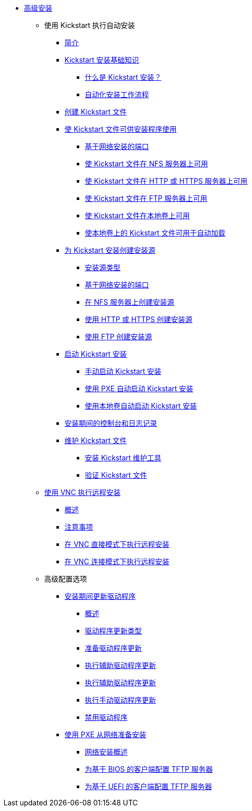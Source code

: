 * xref:index.adoc[高级安装]

** 使用 Kickstart 执行自动安装

*** xref:assembly_installation-introduction-experienced.adoc[简介]

*** xref:assembly_kickstart-installation-basics.adoc[Kickstart 安装基础知识]
**** xref:assembly_kickstart-installation-basics.adoc#what-are-kickstart-installations_kickstart-installation-basics[什么是 Kickstart 安装？]
**** xref:assembly_kickstart-installation-basics.adoc#automated-installation-workflow_kickstart-installation-basics[自动化安装工作流程]

*** xref:assembly_creating-kickstart-files.adoc[创建 Kickstart 文件]
// **** xref:assembly_creating-kickstart-files.adoc#creating-a-kickstart-file-by-performing-a-manual-installation_creating-kickstart-files[Creating a Kickstart file by performing a manual installation]
// **** xref:assembly_creating-kickstart-files.adoc#creating-a-kickstart-file-with-the-kickstart-configuration-tool_creating-kickstart-files[Creating a Kickstart file with the Kickstart configuration tool]

*** xref:assembly_making-kickstart-files-available-to-the-installation-program.adoc[使 Kickstart 文件可供安装程序使用]
**** xref:assembly_making-kickstart-files-available-to-the-installation-program.adoc#ports-for-network-based-installation_making-kickstart-files-available-to-the-installation-program[基于网络安装的端口]
**** xref:assembly_making-kickstart-files-available-to-the-installation-program.adoc#making-a-kickstart-file-available-on-an-nfs-server_making-kickstart-files-available-to-the-installation-program[使 Kickstart 文件在 NFS 服务器上可用]
**** xref:assembly_making-kickstart-files-available-to-the-installation-program.adoc#making-a-kickstart-file-available-on-an-http-or-https-server_making-kickstart-files-available-to-the-installation-program[使 Kickstart 文件在 HTTP 或 HTTPS 服务器上可用]
**** xref:assembly_making-kickstart-files-available-to-the-installation-program.adoc#making-a-kickstart-file-available-on-an-ftp-server_making-kickstart-files-available-to-the-installation-program[使 Kickstart 文件在 FTP 服务器上可用]
**** xref:assembly_making-kickstart-files-available-to-the-installation-program.adoc#making-a-kickstart-file-available-on-a-local-volume_making-kickstart-files-available-to-the-installation-program[使 Kickstart 文件在本地卷上可用]
**** xref:assembly_making-kickstart-files-available-to-the-installation-program.adoc#making-a-kickstart-file-available-on-a-local-volume-for-automatic-loading_making-kickstart-files-available-to-the-installation-program[使本地卷上的 Kickstart 文件可用于自动加载]

*** xref:assembly_creating-installation-sources-for-kickstart-installations.adoc[为 Kickstart 安装创建安装源]
**** xref:assembly_creating-installation-sources-for-kickstart-installations.adoc#types-of-installation-source_creating-installation-sources-for-kickstart-installations[安装源类型]
**** xref:assembly_creating-installation-sources-for-kickstart-installations.adoc#ports-for-network-based-installation_creating-installation-sources-for-kickstart-installations[基于网络安装的端口]
**** xref:assembly_creating-installation-sources-for-kickstart-installations.adoc#creating-an-installation-source_creating-installation-sources-for-kickstart-installations[在 NFS 服务器上创建安装源]
**** xref:assembly_creating-installation-sources-for-kickstart-installations.adoc#creating-an-installation-source-on-http_creating-installation-sources-for-kickstart-installations[使用 HTTP 或 HTTPS 创建安装源]
**** xref:assembly_creating-installation-sources-for-kickstart-installations.adoc#creating-an-installation-source-on-ftp_creating-installation-sources-for-kickstart-installations[使用 FTP 创建安装源]

*** xref:assembly_starting-kickstart-installations.adoc[启动 Kickstart 安装]
**** xref:assembly_starting-kickstart-installations.adoc#starting-a-kickstart-installation-manually_starting-kickstart-installations[手动启动 Kickstart 安装]
**** xref:assembly_starting-kickstart-installations.adoc#starting-a-kickstart-installation-automatically-using-pxe_starting-kickstart-installations[使用 PXE 自动启动 Kickstart 安装]
**** xref:assembly_starting-kickstart-installations.adoc#starting-a-kickstart-installation-automatically-using-a-local-volume_starting-kickstart-installations[使用本地卷自动启动 Kickstart 安装]

*** xref:con_consoles-logging-during-installation.adoc[安装期间的控制台和日志记录]

*** xref:assembly_maintaining-kickstart-files.adoc[维护 Kickstart 文件]
**** xref:assembly_maintaining-kickstart-files.adoc#installing-kickstart-maintenance-tools_maintaining-kickstart-files[安装 Kickstart 维护工具]
**** xref:assembly_maintaining-kickstart-files.adoc#verifying-a-kickstart-file_maintaining-kickstart-files[验证 Kickstart 文件]

** xref:assembly_performing-a-remote-installation-using-vnc.adoc[使用 VNC 执行远程安装]
*** xref:assembly_performing-a-remote-installation-using-vnc.adoc#vnc-overview_performing-a-remote-installation-using-vnc[概述]
*** xref:assembly_performing-a-remote-installation-using-vnc.adoc#vnc-considerations_performing-a-remote-installation-using-vnc[注意事项]
*** xref:assembly_performing-a-remote-installation-using-vnc.adoc#performing-a-rhel-install-in-vnc-direct-mode_performing-a-remote-installation-using-vnc[在 VNC 直接模式下执行远程安装]
*** xref:assembly_performing-a-remote-installation-using-vnc.adoc#performing-a-rhel-installation-in-vnc-connect-mode_performing-a-remote-installation-using-vnc[在 VNC 连接模式下执行远程安装]

** 高级配置选项

*** xref:assembly_updating-drivers-during-installation.adoc[安装期间更新驱动程序]
**** xref:assembly_updating-drivers-during-installation.adoc#driver-overview_updating-drivers-during-installation[概述]
**** xref:assembly_updating-drivers-during-installation.adoc#types-of-driver-update_updating-drivers-during-installation[驱动程序更新类型]
**** xref:assembly_updating-drivers-during-installation.adoc#preparing-a-driver-update-disc_updating-drivers-during-installation[准备驱动程序更新]
**** xref:assembly_updating-drivers-during-installation.adoc#performing-an-automatic-driver-update_updating-drivers-during-installation[执行辅助驱动程序更新]
**** xref:assembly_updating-drivers-during-installation.adoc#performing-an-assisted-driver-update_updating-drivers-during-installation[执行辅助驱动程序更新]
**** xref:assembly_updating-drivers-during-installation.adoc#performing-a-manual-driver-update_updating-drivers-during-installation[执行手动驱动程序更新]
**** xref:assembly_updating-drivers-during-installation.adoc#disabling-a-driver_updating-drivers-during-installation[禁用驱动程序]

*** xref:assembly_preparing-for-a-network-install.adoc[使用 PXE 从网络准备安装]
**** xref:assembly_preparing-for-a-network-install.adoc#network-install-overview_preparing-for-a-network-install[网络安装概述]
**** xref:assembly_preparing-for-a-network-install.adoc#configuring-a-tftp-server-for-bios-based-clients_preparing-for-a-network-install[为基于 BIOS 的客户端配置 TFTP 服务器]
**** xref:assembly_preparing-for-a-network-install.adoc#configuring-a-tftp-server-for-uefi-based-clients_preparing-for-a-network-install[为基于 UEFI 的客户端配置 TFTP 服务器]

////
** References

*** xref:assembly_kickstart-and-advanced-boot-options.adoc[Boot options]
**** xref:assembly_kickstart-and-advanced-boot-options.adoc#types-of-boot-options_kickstart-and-advanced-boot-options[Types of boot options]
**** xref:assembly_kickstart-and-advanced-boot-options.adoc#editing-boot-options_kickstart-and-advanced-boot-options[Editing boot options]
**** xref:assembly_kickstart-and-advanced-boot-options.adoc#installation-source-boot-options_kickstart-and-advanced-boot-options[Installation source boot options]
**** xref:assembly_kickstart-and-advanced-boot-options.adoc#network-boot-options_kickstart-and-advanced-boot-options[Network boot options]
**** xref:assembly_kickstart-and-advanced-boot-options.adoc#console-environment-and-display-boot-options_kickstart-and-advanced-boot-options[Console boot options]
**** xref:assembly_kickstart-and-advanced-boot-options.adoc#debug-boot-options_kickstart-and-advanced-boot-options[Debug boot options]
**** xref:assembly_kickstart-and-advanced-boot-options.adoc#storage-boot-options_kickstart-and-advanced-boot-options[Storage boot options]
**** xref:assembly_kickstart-and-advanced-boot-options.adoc#kickstart-boot-options_kickstart-and-advanced-boot-options[Kickstart boot options]
**** xref:assembly_kickstart-and-advanced-boot-options.adoc#advanced-installation-boot-options_kickstart-and-advanced-boot-options[Advanced installation boot options]
**** xref:assembly_kickstart-and-advanced-boot-options.adoc#deprecated-boot-options_kickstart-and-advanced-boot-options[Deprecated boot options]
**** xref:assembly_kickstart-and-advanced-boot-options.adoc#removed-boot-options_kickstart-and-advanced-boot-options[Removed boot options]


*** xref:assembly_kickstart-script-file-format-reference.adoc[Kickstart script file format reference]
**** xref:assembly_kickstart-script-file-format-reference.adoc#kickstart-file-format_kickstart-script-file-format-reference[Kickstart file format]
**** xref:assembly_kickstart-script-file-format-reference.adoc#package-selection-in-kickstart_kickstart-script-file-format-reference[Package selection in Kickstart]
***** xref:assembly_kickstart-script-file-format-reference.adoc#package-selection-section_package-selection-in-kickstart[Package selection section]
***** xref:assembly_kickstart-script-file-format-reference.adoc#package-selection-commands_package-selection-in-kickstart[Package selection commands]
***** xref:assembly_kickstart-script-file-format-reference.adoc#common-package-selection-options_package-selection-in-kickstart[Common package selection options]
***** xref:assembly_kickstart-script-file-format-reference.adoc#options-for-specific-package-groups_package-selection-in-kickstart[Options for specific package groups]

**** xref:assembly_kickstart-script-file-format-reference.adoc#pre-installation-scripts-in-kickstart_kickstart-script-file-format-reference[Pre-installation scripts in Kickstart]
***** xref:assembly_kickstart-script-file-format-reference.adoc#pre-installation-script-section_pre-installation-scripts-in-kickstart[Pre-installation script section]
***** xref:assembly_kickstart-script-file-format-reference.adoc#pre-installation-kickstart-section-options_pre-installation-scripts-in-kickstart[Pre-installation Kickstart section options]

**** xref:assembly_kickstart-script-file-format-reference.adoc#post-installation-scripts-in-kickstart_kickstart-script-file-format-reference[Post-installation scripts in Kickstart]
***** xref:assembly_kickstart-script-file-format-reference.adoc#post-installation-script-section_post-installation-scripts-in-kickstart[Post-installation script section]
***** xref:assembly_kickstart-script-file-format-reference.adoc#post-installation-kickstart-section-options_post-installation-scripts-in-kickstart[Post-installation Kickstart section options]
***** xref:assembly_kickstart-script-file-format-reference.adoc#example-mounting-nfs-in-a-post-install-script_post-installation-scripts-in-kickstart[Example: Mounting NFS in a post-install script]

**** xref:assembly_kickstart-script-file-format-reference.adoc#anaconda-configuration-section_kickstart-script-file-format-reference[Anaconda configuration section]
**** xref:assembly_kickstart-script-file-format-reference.adoc#kickstart-error-handling-section_kickstart-script-file-format-reference[Kickstart error handling section]
**** xref:assembly_kickstart-script-file-format-reference.adoc#kickstart-add-on-sections_kickstart-script-file-format-reference[Kickstart add-on sections]

*** xref:assembly_kickstart-commands-and-options-reference.adoc[Kickstart commands and options reference]
**** xref:assembly_kickstart-commands-and-options-reference.adoc#kickstart-changes_kickstart-commands-and-options-reference[Kickstart changes]
***** xref:assembly_kickstart-commands-and-options-reference.adoc#_auth_or_authconfig_is_deprecated_in_rhel_8[auth or authconfig is deprecated]
***** xref:assembly_kickstart-commands-and-options-reference.adoc#_kickstart_no_longer_supports_btrfs[Kickstart no longer supports Btrfs]
***** xref:assembly_kickstart-commands-and-options-reference.adoc#_using_kickstart_files_from_previous_rhel_releases[Using Kickstart files from previous releases]
***** xref:assembly_kickstart-commands-and-options-reference.adoc#deprecated-kickstart-comands-and-options_kickstart-changes[Deprecated Kickstart commands and options]
***** xref:assembly_kickstart-commands-and-options-reference.adoc#removed-kickstart-comands-and-options_kickstart-changes[Removed Kickstart comands and options]
***** xref:assembly_kickstart-commands-and-options-reference.adoc#new-kickstart-comands-and-options_kickstart-changes[New Kickstart comands and options]

**** xref:assembly_kickstart-commands-and-options-reference.adoc#kickstart-commands-for-installation-program-configuration-and-flow-control_kickstart-commands-and-options-reference[Kickstart commands for installation program configuration and flow control]
***** xref:assembly_kickstart-commands-and-options-reference.adoc#autostep_kickstart-commands-for-installation-program-configuration-and-flow-control[autostep]
***** xref:assembly_kickstart-commands-and-options-reference.adoc#cdrom_kickstart-commands-for-installation-program-configuration-and-flow-control[cdrom]
***** xref:assembly_kickstart-commands-and-options-reference.adoc#cmdline_kickstart-commands-for-installation-program-configuration-and-flow-control[cmdline]
***** xref:assembly_kickstart-commands-and-options-reference.adoc#driverdisk_kickstart-commands-for-installation-program-configuration-and-flow-control[driverdisk]
***** xref:assembly_kickstart-commands-and-options-reference.adoc#eula_kickstart-commands-for-installation-program-configuration-and-flow-control[eula]
***** xref:assembly_kickstart-commands-and-options-reference.adoc#firstboot_kickstart-commands-for-installation-program-configuration-and-flow-control[firstboot]
***** xref:assembly_kickstart-commands-and-options-reference.adoc#graphical_kickstart-commands-for-installation-program-configuration-and-flow-control[graphical]
***** xref:assembly_kickstart-commands-and-options-reference.adoc#halt_kickstart-commands-for-installation-program-configuration-and-flow-control[halt]
***** xref:assembly_kickstart-commands-and-options-reference.adoc#harddrive_kickstart-commands-for-installation-program-configuration-and-flow-control[harddrive]
***** xref:assembly_kickstart-commands-and-options-reference.adoc#install_kickstart-commands-for-installation-program-configuration-and-flow-control[install (deprecated)]
***** xref:assembly_kickstart-commands-and-options-reference.adoc#liveimg_kickstart-commands-for-installation-program-configuration-and-flow-control[liveimg]
***** xref:assembly_kickstart-commands-and-options-reference.adoc#logging_kickstart-commands-for-installation-program-configuration-and-flow-control[logging]
***** xref:assembly_kickstart-commands-and-options-reference.adoc#mediacheck_kickstart-commands-for-installation-program-configuration-and-flow-control[mediacheck]
***** xref:assembly_kickstart-commands-and-options-reference.adoc#nfs_kickstart-commands-for-installation-program-configuration-and-flow-control[nfs]
***** xref:assembly_kickstart-commands-and-options-reference.adoc#ostreesetup_kickstart-commands-for-installation-program-configuration-and-flow-control[ostreesetup]
***** xref:assembly_kickstart-commands-and-options-reference.adoc#poweroff_kickstart-commands-for-installation-program-configuration-and-flow-control[poweroff]
***** xref:assembly_kickstart-commands-and-options-reference.adoc#reboot_kickstart-commands-for-installation-program-configuration-and-flow-control[reboot]
***** xref:assembly_kickstart-commands-and-options-reference.adoc#rescue_kickstart-commands-for-installation-program-configuration-and-flow-control[rescue]
***** xref:assembly_kickstart-commands-and-options-reference.adoc#shutdown_kickstart-commands-for-installation-program-configuration-and-flow-control[shutdown]
***** xref:assembly_kickstart-commands-and-options-reference.adoc#sshpw_kickstart-commands-for-installation-program-configuration-and-flow-control[sshpw]
***** xref:assembly_kickstart-commands-and-options-reference.adoc#text_kickstart-commands-for-installation-program-configuration-and-flow-control[text]
***** xref:assembly_kickstart-commands-and-options-reference.adoc#url_kickstart-commands-for-installation-program-configuration-and-flow-control[url]
***** xref:assembly_kickstart-commands-and-options-reference.adoc#vnc_kickstart-commands-for-installation-program-configuration-and-flow-control[vnc]
***** xref:assembly_kickstart-commands-and-options-reference.adoc#include_kickstart-commands-for-installation-program-configuration-and-flow-control[%include]
***** xref:assembly_kickstart-commands-and-options-reference.adoc#ksappend_kickstart-commands-for-installation-program-configuration-and-flow-control[%ksappend]

**** xref:assembly_kickstart-commands-and-options-reference.adoc#kickstart-commands-for-system-configuration_kickstart-commands-and-options-reference[Kickstart commands for system configuration]
***** xref:assembly_kickstart-commands-and-options-reference.adoc#auth-or-authconfig-deprecated_kickstart-commands-for-system-configuration[auth or authconfig (deprecated)]
***** xref:assembly_kickstart-commands-and-options-reference.adoc#authselect_kickstart-commands-for-system-configuration[authselect]
***** xref:assembly_kickstart-commands-and-options-reference.adoc#firewall_kickstart-commands-for-system-configuration[firewall]
***** xref:assembly_kickstart-commands-and-options-reference.adoc#group_kickstart-commands-for-system-configuration[group]
***** xref:assembly_kickstart-commands-and-options-reference.adoc#keyboard-required_kickstart-commands-for-system-configuration[keyboard (required)]
***** xref:assembly_kickstart-commands-and-options-reference.adoc#lang-required_kickstart-commands-for-system-configuration[lang (required)]
***** xref:assembly_kickstart-commands-and-options-reference.adoc#module_kickstart-commands-for-system-configuration[module]
***** xref:assembly_kickstart-commands-and-options-reference.adoc#pwpolicy_kickstart-commands-for-system-configuration[pwpolicy]
***** xref:assembly_kickstart-commands-and-options-reference.adoc#repo_kickstart-commands-for-system-configuration[repo]
***** xref:assembly_kickstart-commands-and-options-reference.adoc#rootpw-required_kickstart-commands-for-system-configuration[rootpw (required)]
***** xref:assembly_kickstart-commands-and-options-reference.adoc#selinux_kickstart-commands-for-system-configuration[selinux]
***** xref:assembly_kickstart-commands-and-options-reference.adoc#services_kickstart-commands-for-system-configuration[services]
***** xref:assembly_kickstart-commands-and-options-reference.adoc#skipx_kickstart-commands-for-system-configuration[skipx]
***** xref:assembly_kickstart-commands-and-options-reference.adoc#sshkey_kickstart-commands-for-system-configuration[sshkey]
***** xref:assembly_kickstart-commands-and-options-reference.adoc#syspurpose_kickstart-commands-for-system-configuration[syspurpose]
***** xref:assembly_kickstart-commands-and-options-reference.adoc#timezone-required_kickstart-commands-for-system-configuration[timezone (required)]
***** xref:assembly_kickstart-commands-and-options-reference.adoc#user_kickstart-commands-for-system-configuration[user]
***** xref:assembly_kickstart-commands-and-options-reference.adoc#xconfig_kickstart-commands-for-system-configuration[xconfig]

**** xref:assembly_kickstart-commands-and-options-reference.adoc#kickstart-commands-for-network-configuration_kickstart-commands-and-options-reference[Kickstart commands for network configuration]
***** xref:assembly_kickstart-commands-and-options-reference.adoc#network_kickstart-commands-for-network-configuration[network]
***** xref:assembly_kickstart-commands-and-options-reference.adoc#realm_kickstart-commands-for-network-configuration[realm]

**** xref:assembly_kickstart-commands-and-options-reference.adoc#kickstart-commands-for-handling-storage_kickstart-commands-and-options-reference[Kickstart commands for handling storage]
***** xref:assembly_kickstart-commands-and-options-reference.adoc#device_kickstart-commands-for-handling-storage[device (deprecated)]
***** xref:assembly_kickstart-commands-and-options-reference.adoc#autopart_kickstart-commands-for-handling-storage[autopart]
***** xref:assembly_kickstart-commands-and-options-reference.adoc#bootloader-required_kickstart-commands-for-handling-storage[bootloader (required)]
***** xref:assembly_kickstart-commands-and-options-reference.adoc#clearpart_kickstart-commands-for-handling-storage[clearpart]
***** xref:assembly_kickstart-commands-and-options-reference.adoc#fcoe_kickstart-commands-for-handling-storage[fcoe]
***** xref:assembly_kickstart-commands-and-options-reference.adoc#ignoredisk_kickstart-commands-for-handling-storage[ignoredisk]
***** xref:assembly_kickstart-commands-and-options-reference.adoc#iscsi_kickstart-commands-for-handling-storage[iscsi]
***** xref:assembly_kickstart-commands-and-options-reference.adoc#iscsiname_kickstart-commands-for-handling-storage[iscsiname]
***** xref:assembly_kickstart-commands-and-options-reference.adoc#logvol_kickstart-commands-for-handling-storage[logvol]
***** xref:assembly_kickstart-commands-and-options-reference.adoc#mount_kickstart-commands-for-handling-storage[mount]
***** xref:assembly_kickstart-commands-and-options-reference.adoc#nvdimm_kickstart-commands-for-handling-storage[nvdimm]
***** xref:assembly_kickstart-commands-and-options-reference.adoc#part-or-partition_kickstart-commands-for-handling-storage[part or partition]
***** xref:assembly_kickstart-commands-and-options-reference.adoc#raid_kickstart-commands-for-handling-storage[raid]
***** xref:assembly_kickstart-commands-and-options-reference.adoc#reqpart_kickstart-commands-for-handling-storage[reqpart]
***** xref:assembly_kickstart-commands-and-options-reference.adoc#snapshot_kickstart-commands-for-handling-storage[snapshot]
***** xref:assembly_kickstart-commands-and-options-reference.adoc#volgroup_kickstart-commands-for-handling-storage[volgroup]
***** xref:assembly_kickstart-commands-and-options-reference.adoc#zerombr_kickstart-commands-for-handling-storage[zerombr]
***** xref:assembly_kickstart-commands-and-options-reference.adoc#zfcp_kickstart-commands-for-handling-storage[zfcp]

**** xref:assembly_kickstart-commands-and-options-reference.adoc#kickstart-commands-for-addons-supplied-with-the-rhel-installation-program_kickstart-commands-and-options-reference[Kickstart commands for default addons]
***** xref:assembly_kickstart-commands-and-options-reference.adoc#addon-com_redhat_kdump_kickstart-commands-for-addons-supplied-with-the-rhel-installation-program[%addon com_redhat_kdump]
***** xref:assembly_kickstart-commands-and-options-reference.adoc#addon-org_fedora_oscap_kickstart-commands-for-addons-supplied-with-the-rhel-installation-program[%addon org_fedora_oscap]

*** xref:assembly_partitioning-reference.adoc[Partitioning reference]
**** xref:assembly_partitioning-reference.adoc#supported-device-types_partitioning-reference[Supported device types]
**** xref:assembly_partitioning-reference.adoc#supported-file-systems_partitioning-reference[Supported file systems]
**** xref:assembly_partitioning-reference.adoc#supported-raid-types_partitioning-reference[Supported RAID types]
**** xref:assembly_partitioning-reference.adoc#recommended-partitioning-scheme_partitioning-reference[Recommended partitioning scheme]
**** xref:assembly_partitioning-reference.adoc#advice-on-partitions_partitioning-reference[Advice on partitions]
////
